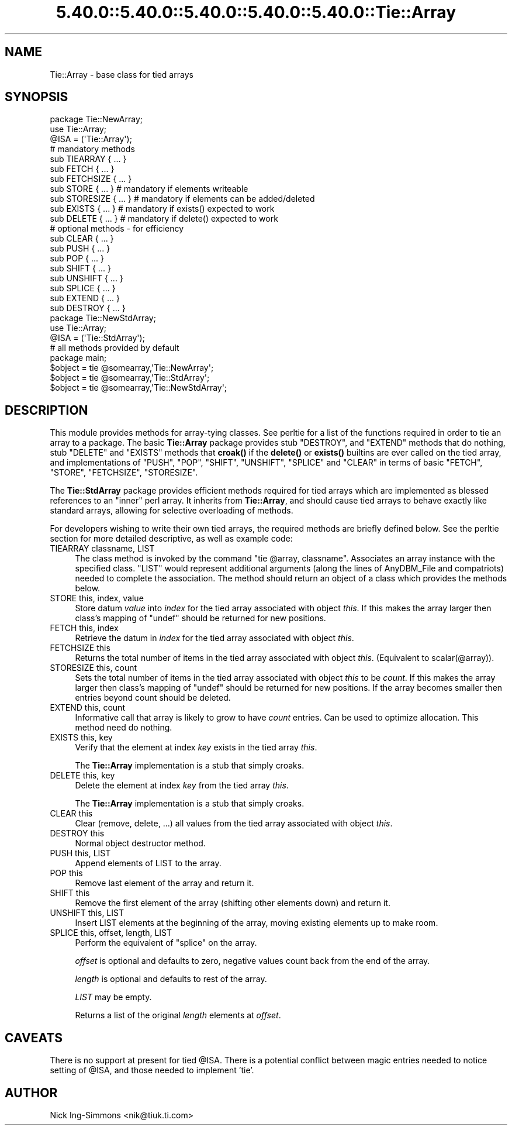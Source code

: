 .\" Automatically generated by Pod::Man 5.0102 (Pod::Simple 3.45)
.\"
.\" Standard preamble:
.\" ========================================================================
.de Sp \" Vertical space (when we can't use .PP)
.if t .sp .5v
.if n .sp
..
.de Vb \" Begin verbatim text
.ft CW
.nf
.ne \\$1
..
.de Ve \" End verbatim text
.ft R
.fi
..
.\" \*(C` and \*(C' are quotes in nroff, nothing in troff, for use with C<>.
.ie n \{\
.    ds C` ""
.    ds C' ""
'br\}
.el\{\
.    ds C`
.    ds C'
'br\}
.\"
.\" Escape single quotes in literal strings from groff's Unicode transform.
.ie \n(.g .ds Aq \(aq
.el       .ds Aq '
.\"
.\" If the F register is >0, we'll generate index entries on stderr for
.\" titles (.TH), headers (.SH), subsections (.SS), items (.Ip), and index
.\" entries marked with X<> in POD.  Of course, you'll have to process the
.\" output yourself in some meaningful fashion.
.\"
.\" Avoid warning from groff about undefined register 'F'.
.de IX
..
.nr rF 0
.if \n(.g .if rF .nr rF 1
.if (\n(rF:(\n(.g==0)) \{\
.    if \nF \{\
.        de IX
.        tm Index:\\$1\t\\n%\t"\\$2"
..
.        if !\nF==2 \{\
.            nr % 0
.            nr F 2
.        \}
.    \}
.\}
.rr rF
.\" ========================================================================
.\"
.IX Title "5.40.0::5.40.0::5.40.0::5.40.0::5.40.0::Tie::Array 3"
.TH 5.40.0::5.40.0::5.40.0::5.40.0::5.40.0::Tie::Array 3 2024-12-14 "perl v5.40.0" "Perl Programmers Reference Guide"
.\" For nroff, turn off justification.  Always turn off hyphenation; it makes
.\" way too many mistakes in technical documents.
.if n .ad l
.nh
.SH NAME
Tie::Array \- base class for tied arrays
.SH SYNOPSIS
.IX Header "SYNOPSIS"
.Vb 3
\&    package Tie::NewArray;
\&    use Tie::Array;
\&    @ISA = (\*(AqTie::Array\*(Aq);
\&
\&    # mandatory methods
\&    sub TIEARRAY { ... }
\&    sub FETCH { ... }
\&    sub FETCHSIZE { ... }
\&
\&    sub STORE { ... }       # mandatory if elements writeable
\&    sub STORESIZE { ... }   # mandatory if elements can be added/deleted
\&    sub EXISTS { ... }      # mandatory if exists() expected to work
\&    sub DELETE { ... }      # mandatory if delete() expected to work
\&
\&    # optional methods \- for efficiency
\&    sub CLEAR { ... }
\&    sub PUSH { ... }
\&    sub POP { ... }
\&    sub SHIFT { ... }
\&    sub UNSHIFT { ... }
\&    sub SPLICE { ... }
\&    sub EXTEND { ... }
\&    sub DESTROY { ... }
\&
\&    package Tie::NewStdArray;
\&    use Tie::Array;
\&
\&    @ISA = (\*(AqTie::StdArray\*(Aq);
\&
\&    # all methods provided by default
\&
\&    package main;
\&
\&    $object = tie @somearray,\*(AqTie::NewArray\*(Aq;
\&    $object = tie @somearray,\*(AqTie::StdArray\*(Aq;
\&    $object = tie @somearray,\*(AqTie::NewStdArray\*(Aq;
.Ve
.SH DESCRIPTION
.IX Header "DESCRIPTION"
This module provides methods for array-tying classes. See
perltie for a list of the functions required in order to tie an array
to a package. The basic \fBTie::Array\fR package provides stub \f(CW\*(C`DESTROY\*(C'\fR,
and \f(CW\*(C`EXTEND\*(C'\fR methods that do nothing, stub \f(CW\*(C`DELETE\*(C'\fR and \f(CW\*(C`EXISTS\*(C'\fR
methods that \fBcroak()\fR if the \fBdelete()\fR or \fBexists()\fR builtins are ever called
on the tied array, and implementations of \f(CW\*(C`PUSH\*(C'\fR, \f(CW\*(C`POP\*(C'\fR, \f(CW\*(C`SHIFT\*(C'\fR,
\&\f(CW\*(C`UNSHIFT\*(C'\fR, \f(CW\*(C`SPLICE\*(C'\fR and \f(CW\*(C`CLEAR\*(C'\fR in terms of basic \f(CW\*(C`FETCH\*(C'\fR, \f(CW\*(C`STORE\*(C'\fR,
\&\f(CW\*(C`FETCHSIZE\*(C'\fR, \f(CW\*(C`STORESIZE\*(C'\fR.
.PP
The \fBTie::StdArray\fR package provides efficient methods required for tied arrays
which are implemented as blessed references to an "inner" perl array.
It inherits from \fBTie::Array\fR, and should cause tied arrays to behave exactly
like standard arrays, allowing for selective overloading of methods.
.PP
For developers wishing to write their own tied arrays, the required methods
are briefly defined below. See the perltie section for more detailed
descriptive, as well as example code:
.IP "TIEARRAY classname, LIST" 4
.IX Item "TIEARRAY classname, LIST"
The class method is invoked by the command \f(CW\*(C`tie @array, classname\*(C'\fR. Associates
an array instance with the specified class. \f(CW\*(C`LIST\*(C'\fR would represent
additional arguments (along the lines of AnyDBM_File and compatriots) needed
to complete the association. The method should return an object of a class which
provides the methods below.
.IP "STORE this, index, value" 4
.IX Item "STORE this, index, value"
Store datum \fIvalue\fR into \fIindex\fR for the tied array associated with
object \fIthis\fR. If this makes the array larger then
class's mapping of \f(CW\*(C`undef\*(C'\fR should be returned for new positions.
.IP "FETCH this, index" 4
.IX Item "FETCH this, index"
Retrieve the datum in \fIindex\fR for the tied array associated with
object \fIthis\fR.
.IP "FETCHSIZE this" 4
.IX Item "FETCHSIZE this"
Returns the total number of items in the tied array associated with
object \fIthis\fR. (Equivalent to \f(CWscalar(@array)\fR).
.IP "STORESIZE this, count" 4
.IX Item "STORESIZE this, count"
Sets the total number of items in the tied array associated with
object \fIthis\fR to be \fIcount\fR. If this makes the array larger then
class's mapping of \f(CW\*(C`undef\*(C'\fR should be returned for new positions.
If the array becomes smaller then entries beyond count should be
deleted.
.IP "EXTEND this, count" 4
.IX Item "EXTEND this, count"
Informative call that array is likely to grow to have \fIcount\fR entries.
Can be used to optimize allocation. This method need do nothing.
.IP "EXISTS this, key" 4
.IX Item "EXISTS this, key"
Verify that the element at index \fIkey\fR exists in the tied array \fIthis\fR.
.Sp
The \fBTie::Array\fR implementation is a stub that simply croaks.
.IP "DELETE this, key" 4
.IX Item "DELETE this, key"
Delete the element at index \fIkey\fR from the tied array \fIthis\fR.
.Sp
The \fBTie::Array\fR implementation is a stub that simply croaks.
.IP "CLEAR this" 4
.IX Item "CLEAR this"
Clear (remove, delete, ...) all values from the tied array associated with
object \fIthis\fR.
.IP "DESTROY this" 4
.IX Item "DESTROY this"
Normal object destructor method.
.IP "PUSH this, LIST" 4
.IX Item "PUSH this, LIST"
Append elements of LIST to the array.
.IP "POP this" 4
.IX Item "POP this"
Remove last element of the array and return it.
.IP "SHIFT this" 4
.IX Item "SHIFT this"
Remove the first element of the array (shifting other elements down)
and return it.
.IP "UNSHIFT this, LIST" 4
.IX Item "UNSHIFT this, LIST"
Insert LIST elements at the beginning of the array, moving existing elements
up to make room.
.IP "SPLICE this, offset, length, LIST" 4
.IX Item "SPLICE this, offset, length, LIST"
Perform the equivalent of \f(CW\*(C`splice\*(C'\fR on the array.
.Sp
\&\fIoffset\fR is optional and defaults to zero, negative values count back
from the end of the array.
.Sp
\&\fIlength\fR is optional and defaults to rest of the array.
.Sp
\&\fILIST\fR may be empty.
.Sp
Returns a list of the original \fIlength\fR elements at \fIoffset\fR.
.SH CAVEATS
.IX Header "CAVEATS"
There is no support at present for tied \f(CW@ISA\fR. There is a potential conflict
between magic entries needed to notice setting of \f(CW@ISA\fR, and those needed to
implement 'tie'.
.SH AUTHOR
.IX Header "AUTHOR"
Nick Ing-Simmons <nik@tiuk.ti.com>
